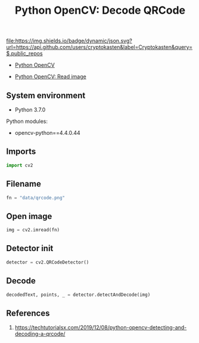#+TITLE: Python OpenCV: Decode QRCode
#+TAGS: cryptokasten, opencv, base64, python
#+PROPERTY: header-args:sh :session *shell python-opencv-decode-qrcode sh* :results silent raw
#+PROPERTY: header-args:python :session *shell python-opencv-decode-qrcode python* :results silent raw
#+OPTIONS: ^:nil

[[https://github.com/cryptokasten][file:https://img.shields.io/badge/dynamic/json.svg?url=https://api.github.com/users/cryptokasten&label=Cryptokasten&query=$.public_repos]]

- [[https://github.com/cryptokasten/python-opencv][Python OpenCV]]

- [[https://github.com/cryptokasten/python-opencv-read-image][Python OpenCV: Read image]]

** System environment

- Python 3.7.0

Python modules:

- opencv-python==4.4.0.44

** Imports

#+BEGIN_SRC python
import cv2
#+END_SRC

** Filename

#+BEGIN_SRC python
fn = "data/qrcode.png"
#+END_SRC

** Open image

#+BEGIN_SRC python
img = cv2.imread(fn)
#+END_SRC

** Detector init

#+BEGIN_SRC python
detector = cv2.QRCodeDetector()
#+END_SRC

** Decode

#+BEGIN_SRC python
decodedText, points, _ = detector.detectAndDecode(img)
#+END_SRC

** References

1. https://techtutorialsx.com/2019/12/08/python-opencv-detecting-and-decoding-a-qrcode/
 
